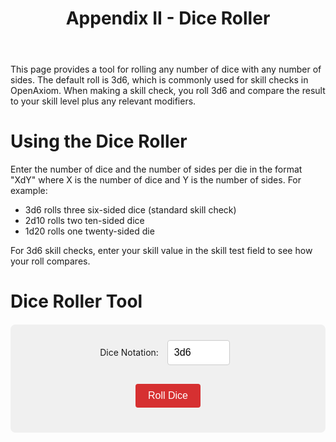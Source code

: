 #+TITLE: Appendix II - Dice Roller
#+OPTIONS: H:6

#+ATTR_HTML: :class section-icon
[[file:static/dice_roller.svg]]

This page provides a tool for rolling any number of dice with any number of sides. The default roll is 3d6, which is commonly used for skill checks in OpenAxiom. When making a skill check, you roll 3d6 and compare the result to your skill level plus any relevant modifiers.

* Using the Dice Roller
:PROPERTIES:
:ID:       DICE-ROLLER-USAGE
:END:

Enter the number of dice and the number of sides per die in the format "XdY" where X is the number of dice and Y is the number of sides. For example:
- 3d6 rolls three six-sided dice (standard skill check)
- 2d10 rolls two ten-sided dice
- 1d20 rolls one twenty-sided die

For 3d6 skill checks, enter your skill value in the skill test field to see how your roll compares.

* Dice Roller Tool
:PROPERTIES:
:ID:       DICE-ROLLER-TOOL
:END:

#+begin_export html
<div id="dice-roller">
  <div style="margin-bottom: 15px;">
    <label for="dice-input">Dice Notation:</label>
    <input type="text" id="dice-input" value="3d6" placeholder="e.g., 3d6">
  </div>

  <div id="skill-input-container" style="margin-bottom: 15px; display: none;">
    <label for="skill-input">Skill Value:</label>
    <input type="number" id="skill-input" placeholder="e.g., 12" min="0" max="30">
  </div>

  <button id="roll-button">Roll Dice</button>
  <div id="results"></div>
</div>

<script>
function getDegreeOfSuccess(rollTotal, targetNumber) {
  if (rollTotal <= 4) {
    return { degree: "Critical Success", description: "Exceptional performance that exceeds normal capabilities", color: "#28a745" };
  } else if (rollTotal <= targetNumber - 5) {
    return { degree: "Exceptional Success", description: "Above-average performance", color: "#20c997" };
  } else if (rollTotal <= targetNumber) {
    return { degree: "Standard Success", description: "Competent performance", color: "#17a2b8" };
  } else if (rollTotal <= targetNumber + 4) {
    return { degree: "Marginal Failure", description: "Near-success", color: "#ffc107" };
  } else if (rollTotal <= targetNumber + 9) {
    return { degree: "Exceptional Failure", description: "Particularly poor performance", color: "#fd7e14" };
  } else if (rollTotal >= 17) {
    return { degree: "Critical Failure", description: "Catastrophic performance", color: "#dc3545" };
  } else {
    // Fallback for edge cases
    return { degree: "Failure", description: "The action failed", color: "#6c757d" };
  }
}

function rollDice(diceNotation, skillValue) {
  // Parse the dice notation (e.g., "3d6")
  const match = diceNotation.match(/^(\d+)d(\d+)$/i);
  if (!match) {
    alert("Please use the format XdY (e.g., 3d6)");
    return;
  }

  const numDice = parseInt(match[1]);
  const numSides = parseInt(match[2]);

  // Validate input
  if (numDice <= 0 || numDice > 100) {
    alert("Number of dice must be between 1 and 100");
    return;
  }

  if (numSides <= 1 || numSides > 100) {
    alert("Number of sides must be between 2 and 100");
    return;
  }

  // Roll the dice
  const rolls = [];
  let total = 0;
  for (let i = 0; i < numDice; i++) {
    const roll = Math.floor(Math.random() * numSides) + 1;
    rolls.push(roll);
    total += roll;
  }

  // Display results
  let resultsHTML = `
    <div style="display: flex; flex-wrap: wrap; gap: 20px; margin-top: 20px; padding: 20px; background-color: #e9e9e9; border-radius: 8px;">
      <div style="flex: 1; min-width: 200px;">
        <h3 style="margin-top: 0; color: white; text-align: center; background-color: #d63031; border-radius: 4px;">Dice Roll</h3>
        <div style="font-size: 24px; font-weight: bold; margin: 10px 0;">${numDice}d${numSides}</div>
        <div style="display: flex; flex-wrap: wrap; gap: 10px; margin: 15px 0;">
  `;

  // Display individual dice
  rolls.forEach((roll, index) => {
    resultsHTML += `
      <div style="width: 50px; height: 50px; background-color: #d63031; color: white; border-radius: 8px; display: flex; align-items: center; justify-content: center; font-size: 20px; font-weight: bold;">
        ${roll}
      </div>
    `;
  });

  resultsHTML += `
        </div>
        <div style="font-size: 32px; font-weight: bold; color: #333; margin: 15px 0;">
          Total: <span style="color: #d63031;">${total}</span>
        </div>
      </div>
  `;

  // If using 3d6 and skill value is provided, add skill test results
  if (numDice === 3 && numSides === 6 && skillValue && !isNaN(skillValue) && skillValue > 0) {
    const targetNumber = parseInt(skillValue);
    const degree = getDegreeOfSuccess(total, targetNumber);

    // Determine success/failure
    const isSuccess = total <= targetNumber;
    const outcome = isSuccess ? "Success" : "Failure";

    resultsHTML += `
      <div style="flex: 1; min-width: 200px; border-left: 4px solid ${degree.color}; padding-left: 15px;">
        <h3 style="margin-top: 0; color: white; text-align: center; background-color: #d63031; border-radius: 4px;">Skill Test</h3>
        <div style="font-size: 20px; margin: 10px 0;">
          <strong>Skill Value:</strong>
          <span style="font-size: 24px; color: #d63031;">${targetNumber}</span>
        </div>
        <div style="font-size: 20px; margin: 15px 0;">
          <strong>Outcome:</strong>
          <span style="font-size: 24px; font-weight: bold; color: ${isSuccess ? '#28a745' : '#dc3545'};">
            ${outcome}
          </span>
        </div>
        <div style="margin: 15px 0;">
          <div style="font-size: 18px; font-weight: bold; color: ${degree.color};">${degree.degree}</div>
          <div style="font-size: 14px; color: #666; margin-top: 5px;">${degree.description}</div>
        </div>
      </div>
    `;
  }

  resultsHTML += `
    </div>
  `;

  const resultsDiv = document.getElementById("results");
  resultsDiv.innerHTML = resultsHTML;
}

function updateSkillInputVisibility() {
  const diceInput = document.getElementById("dice-input");
  const skillInputContainer = document.getElementById("skill-input-container");

  // Show skill input only for 3d6
  if (diceInput.value.toLowerCase() === "3d6") {
    skillInputContainer.style.display = "block";
  } else {
    skillInputContainer.style.display = "none";
  }
}

document.addEventListener("DOMContentLoaded", function() {
  const rollButton = document.getElementById("roll-button");
  const diceInput = document.getElementById("dice-input");
  const skillInput = document.getElementById("skill-input");

  // Update skill input visibility when dice notation changes
  diceInput.addEventListener("input", updateSkillInputVisibility);

  rollButton.addEventListener("click", function() {
    rollDice(diceInput.value, skillInput.value);
  });

  diceInput.addEventListener("keyup", function(event) {
    updateSkillInputVisibility();
    if (event.key === "Enter") {
      rollDice(diceInput.value, skillInput.value);
    }
  });

  skillInput.addEventListener("keyup", function(event) {
    if (event.key === "Enter") {
      rollDice(diceInput.value, skillInput.value);
    }
  });

  // Initial setup
  updateSkillInputVisibility();
  rollDice(diceInput.value, skillInput.value);
});
</script>

<style>
#dice-roller {
  background-color: #f0f0f0;
  padding: 20px;
  border-radius: 8px;
  margin: 20px 0;
  text-align: center;
}

#dice-input, #skill-input {
  padding: 10px;
  font-size: 16px;
  border: 1px solid #ccc;
  border-radius: 4px;
  margin: 5px 10px 15px 10px;
  width: 100px;
}

#roll-button {
  padding: 10px 20px;
  font-size: 16px;
  background-color: #d63031;
  color: white;
  border: none;
  border-radius: 4px;
  cursor: pointer;
}

#roll-button:hover {
  background-color: #c12728;
}

#results {
  margin-top: 20px;
}
</style>
#+end_export
